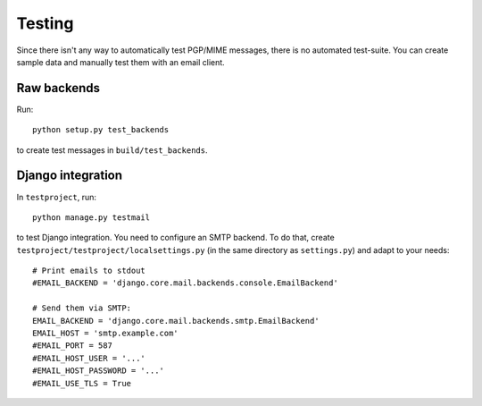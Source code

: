 #######
Testing
#######

Since there isn't any way to automatically test PGP/MIME messages, there is no
automated test-suite. You can create sample data and manually test them with an
email client.

************
Raw backends
************

Run::

   python setup.py test_backends

to create test messages in ``build/test_backends``.

******************
Django integration
******************

In ``testproject``, run::

   python manage.py testmail

to test Django integration. You need to configure an SMTP backend. To do that,
create ``testproject/testproject/localsettings.py`` (in the same directory as
``settings.py``) and adapt to your needs::

   # Print emails to stdout
   #EMAIL_BACKEND = 'django.core.mail.backends.console.EmailBackend'

   # Send them via SMTP:
   EMAIL_BACKEND = 'django.core.mail.backends.smtp.EmailBackend'
   EMAIL_HOST = 'smtp.example.com'
   #EMAIL_PORT = 587
   #EMAIL_HOST_USER = '...'
   #EMAIL_HOST_PASSWORD = '...'
   #EMAIL_USE_TLS = True
